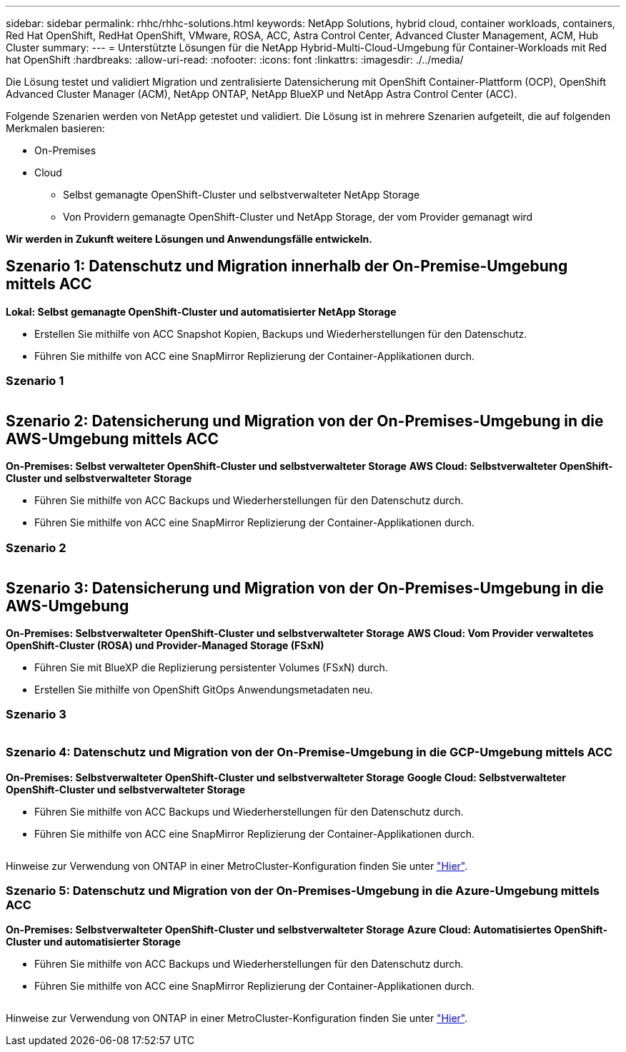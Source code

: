 ---
sidebar: sidebar 
permalink: rhhc/rhhc-solutions.html 
keywords: NetApp Solutions, hybrid cloud, container workloads, containers, Red Hat OpenShift, RedHat OpenShift, VMware, ROSA, ACC, Astra Control Center, Advanced Cluster Management, ACM, Hub Cluster 
summary:  
---
= Unterstützte Lösungen für die NetApp Hybrid-Multi-Cloud-Umgebung für Container-Workloads mit Red hat OpenShift
:hardbreaks:
:allow-uri-read: 
:nofooter: 
:icons: font
:linkattrs: 
:imagesdir: ./../media/


[role="lead"]
Die Lösung testet und validiert Migration und zentralisierte Datensicherung mit OpenShift Container-Plattform (OCP), OpenShift Advanced Cluster Manager (ACM), NetApp ONTAP, NetApp BlueXP und NetApp Astra Control Center (ACC).

Folgende Szenarien werden von NetApp getestet und validiert. Die Lösung ist in mehrere Szenarien aufgeteilt, die auf folgenden Merkmalen basieren:

* On-Premises
* Cloud
+
** Selbst gemanagte OpenShift-Cluster und selbstverwalteter NetApp Storage
** Von Providern gemanagte OpenShift-Cluster und NetApp Storage, der vom Provider gemanagt wird




**Wir werden in Zukunft weitere Lösungen und Anwendungsfälle entwickeln.**



== Szenario 1: Datenschutz und Migration innerhalb der On-Premise-Umgebung mittels ACC

**Lokal: Selbst gemanagte OpenShift-Cluster und automatisierter NetApp Storage**

* Erstellen Sie mithilfe von ACC Snapshot Kopien, Backups und Wiederherstellungen für den Datenschutz.
* Führen Sie mithilfe von ACC eine SnapMirror Replizierung der Container-Applikationen durch.




=== Szenario 1

image:rhhc-on-premises.png[""]



== Szenario 2: Datensicherung und Migration von der On-Premises-Umgebung in die AWS-Umgebung mittels ACC

**On-Premises: Selbst verwalteter OpenShift-Cluster und selbstverwalteter Storage** **AWS Cloud: Selbstverwalteter OpenShift-Cluster und selbstverwalteter Storage**

* Führen Sie mithilfe von ACC Backups und Wiederherstellungen für den Datenschutz durch.
* Führen Sie mithilfe von ACC eine SnapMirror Replizierung der Container-Applikationen durch.




=== Szenario 2

image:rhhc-self-managed-aws.png[""]



== Szenario 3: Datensicherung und Migration von der On-Premises-Umgebung in die AWS-Umgebung

**On-Premises: Selbstverwalteter OpenShift-Cluster und selbstverwalteter Storage** **AWS Cloud: Vom Provider verwaltetes OpenShift-Cluster (ROSA) und Provider-Managed Storage (FSxN)**

* Führen Sie mit BlueXP die Replizierung persistenter Volumes (FSxN) durch.
* Erstellen Sie mithilfe von OpenShift GitOps Anwendungsmetadaten neu.




=== Szenario 3

image:rhhc-rosa-with-fsxn.png[""]



=== Szenario 4: Datenschutz und Migration von der On-Premise-Umgebung in die GCP-Umgebung mittels ACC

**On-Premises: Selbstverwalteter OpenShift-Cluster und selbstverwalteter Storage**
**Google Cloud: Selbstverwalteter OpenShift-Cluster und selbstverwalteter Storage **

* Führen Sie mithilfe von ACC Backups und Wiederherstellungen für den Datenschutz durch.
* Führen Sie mithilfe von ACC eine SnapMirror Replizierung der Container-Applikationen durch.


image:rhhc-self-managed-gcp.png[""]

Hinweise zur Verwendung von ONTAP in einer MetroCluster-Konfiguration finden Sie unter link:https://docs.netapp.com/us-en/ontap-metrocluster/install-stretch/concept_considerations_when_using_ontap_in_a_mcc_configuration.html["Hier"].



=== Szenario 5: Datenschutz und Migration von der On-Premises-Umgebung in die Azure-Umgebung mittels ACC

**On-Premises: Selbstverwalteter OpenShift-Cluster und selbstverwalteter Storage**
**Azure Cloud: Automatisiertes OpenShift-Cluster und automatisierter Storage **

* Führen Sie mithilfe von ACC Backups und Wiederherstellungen für den Datenschutz durch.
* Führen Sie mithilfe von ACC eine SnapMirror Replizierung der Container-Applikationen durch.


image:rhhc-self-managed-azure.png[""]

Hinweise zur Verwendung von ONTAP in einer MetroCluster-Konfiguration finden Sie unter link:https://docs.netapp.com/us-en/ontap-metrocluster/install-stretch/concept_considerations_when_using_ontap_in_a_mcc_configuration.html["Hier"].
